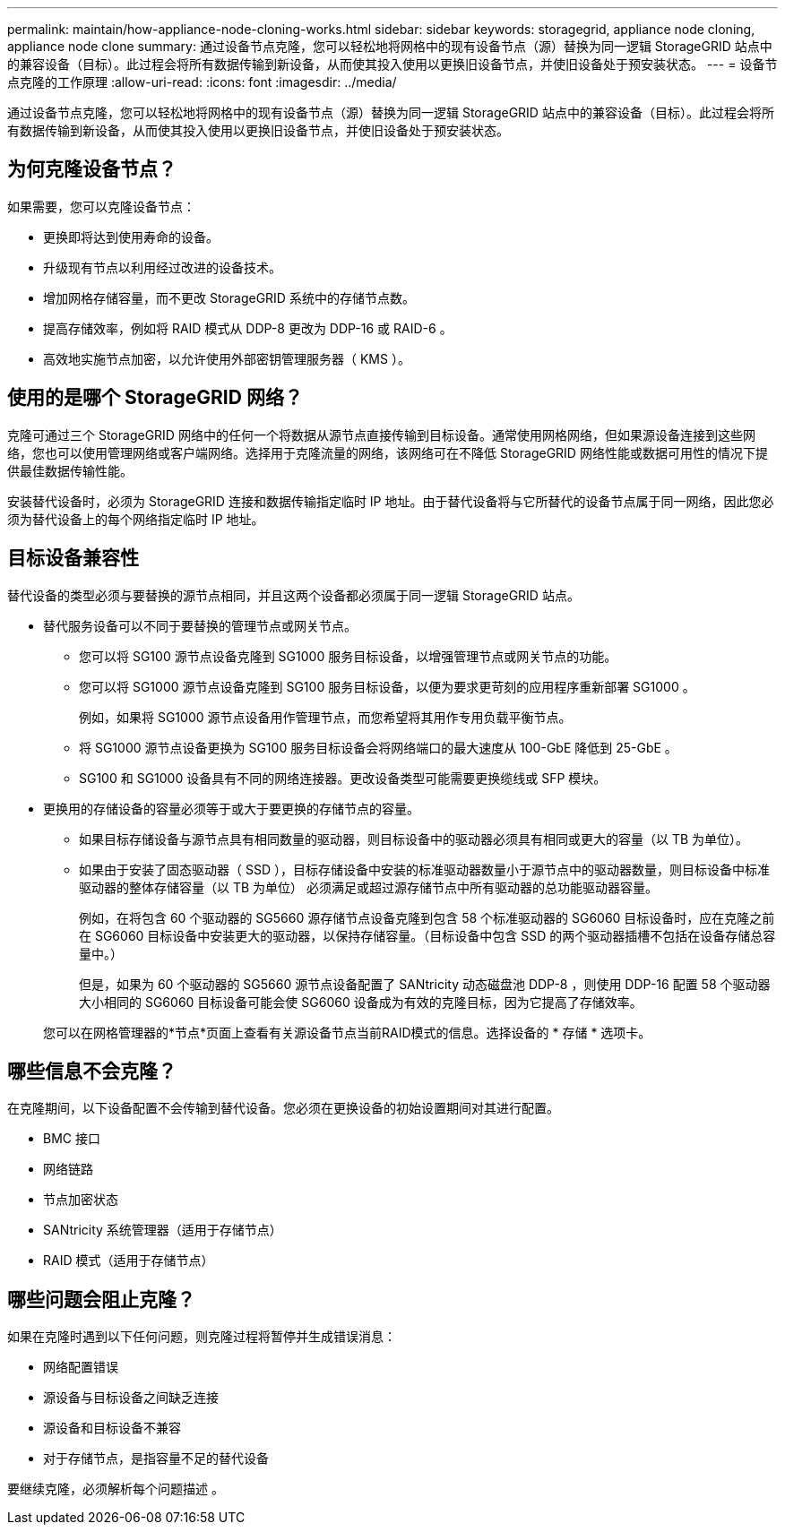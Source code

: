 ---
permalink: maintain/how-appliance-node-cloning-works.html 
sidebar: sidebar 
keywords: storagegrid, appliance node cloning, appliance node clone 
summary: 通过设备节点克隆，您可以轻松地将网格中的现有设备节点（源）替换为同一逻辑 StorageGRID 站点中的兼容设备（目标）。此过程会将所有数据传输到新设备，从而使其投入使用以更换旧设备节点，并使旧设备处于预安装状态。 
---
= 设备节点克隆的工作原理
:allow-uri-read: 
:icons: font
:imagesdir: ../media/


[role="lead"]
通过设备节点克隆，您可以轻松地将网格中的现有设备节点（源）替换为同一逻辑 StorageGRID 站点中的兼容设备（目标）。此过程会将所有数据传输到新设备，从而使其投入使用以更换旧设备节点，并使旧设备处于预安装状态。



== 为何克隆设备节点？

如果需要，您可以克隆设备节点：

* 更换即将达到使用寿命的设备。
* 升级现有节点以利用经过改进的设备技术。
* 增加网格存储容量，而不更改 StorageGRID 系统中的存储节点数。
* 提高存储效率，例如将 RAID 模式从 DDP-8 更改为 DDP-16 或 RAID-6 。
* 高效地实施节点加密，以允许使用外部密钥管理服务器（ KMS ）。




== 使用的是哪个 StorageGRID 网络？

克隆可通过三个 StorageGRID 网络中的任何一个将数据从源节点直接传输到目标设备。通常使用网格网络，但如果源设备连接到这些网络，您也可以使用管理网络或客户端网络。选择用于克隆流量的网络，该网络可在不降低 StorageGRID 网络性能或数据可用性的情况下提供最佳数据传输性能。

安装替代设备时，必须为 StorageGRID 连接和数据传输指定临时 IP 地址。由于替代设备将与它所替代的设备节点属于同一网络，因此您必须为替代设备上的每个网络指定临时 IP 地址。



== 目标设备兼容性

替代设备的类型必须与要替换的源节点相同，并且这两个设备都必须属于同一逻辑 StorageGRID 站点。

* 替代服务设备可以不同于要替换的管理节点或网关节点。
+
** 您可以将 SG100 源节点设备克隆到 SG1000 服务目标设备，以增强管理节点或网关节点的功能。
** 您可以将 SG1000 源节点设备克隆到 SG100 服务目标设备，以便为要求更苛刻的应用程序重新部署 SG1000 。
+
例如，如果将 SG1000 源节点设备用作管理节点，而您希望将其用作专用负载平衡节点。

** 将 SG1000 源节点设备更换为 SG100 服务目标设备会将网络端口的最大速度从 100-GbE 降低到 25-GbE 。
** SG100 和 SG1000 设备具有不同的网络连接器。更改设备类型可能需要更换缆线或 SFP 模块。


* 更换用的存储设备的容量必须等于或大于要更换的存储节点的容量。
+
** 如果目标存储设备与源节点具有相同数量的驱动器，则目标设备中的驱动器必须具有相同或更大的容量（以 TB 为单位）。
** 如果由于安装了固态驱动器（ SSD ），目标存储设备中安装的标准驱动器数量小于源节点中的驱动器数量，则目标设备中标准驱动器的整体存储容量（以 TB 为单位） 必须满足或超过源存储节点中所有驱动器的总功能驱动器容量。
+
例如，在将包含 60 个驱动器的 SG5660 源存储节点设备克隆到包含 58 个标准驱动器的 SG6060 目标设备时，应在克隆之前在 SG6060 目标设备中安装更大的驱动器，以保持存储容量。（目标设备中包含 SSD 的两个驱动器插槽不包括在设备存储总容量中。）

+
但是，如果为 60 个驱动器的 SG5660 源节点设备配置了 SANtricity 动态磁盘池 DDP-8 ，则使用 DDP-16 配置 58 个驱动器大小相同的 SG6060 目标设备可能会使 SG6060 设备成为有效的克隆目标，因为它提高了存储效率。

+
您可以在网格管理器的*节点*页面上查看有关源设备节点当前RAID模式的信息。选择设备的 * 存储 * 选项卡。







== 哪些信息不会克隆？

在克隆期间，以下设备配置不会传输到替代设备。您必须在更换设备的初始设置期间对其进行配置。

* BMC 接口
* 网络链路
* 节点加密状态
* SANtricity 系统管理器（适用于存储节点）
* RAID 模式（适用于存储节点）




== 哪些问题会阻止克隆？

如果在克隆时遇到以下任何问题，则克隆过程将暂停并生成错误消息：

* 网络配置错误
* 源设备与目标设备之间缺乏连接
* 源设备和目标设备不兼容
* 对于存储节点，是指容量不足的替代设备


要继续克隆，必须解析每个问题描述 。
